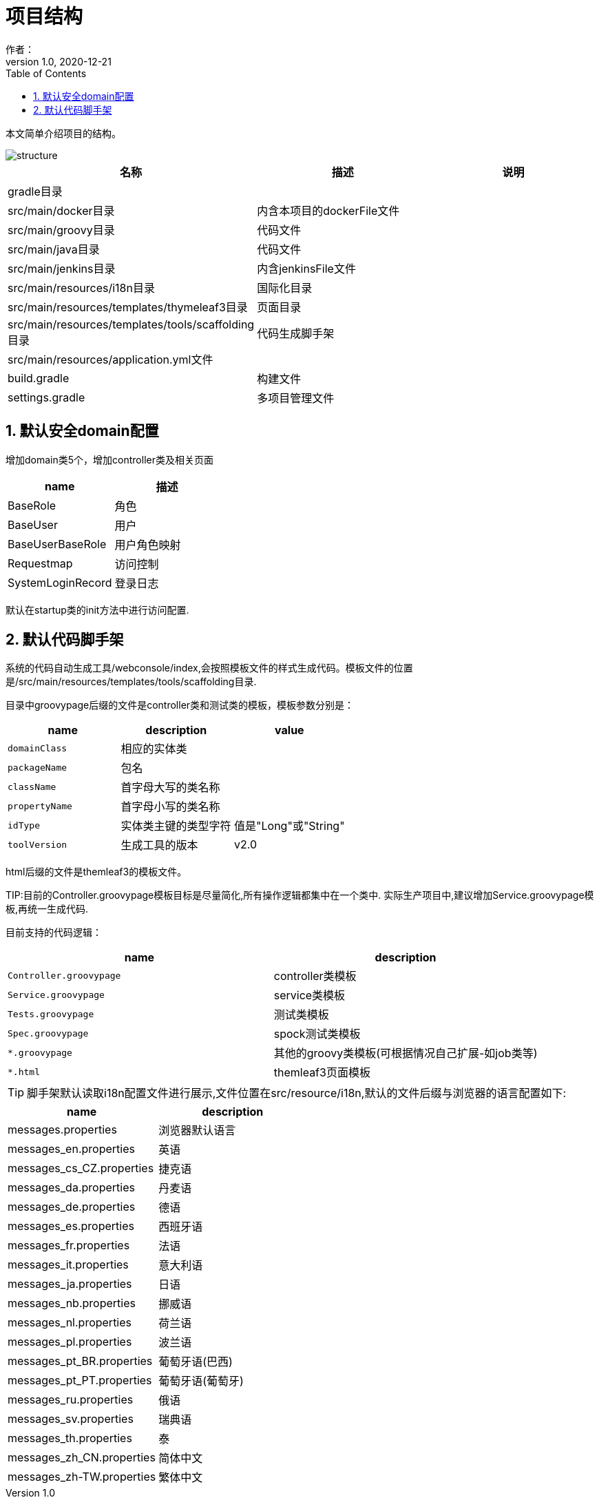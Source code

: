 = 项目结构
作者：
:v1.0, 2020-12-21
:imagesdir: ./images
:source-highlighter: coderay
:last-update-label!:
:toc2:
:sectnums:

本文简单介绍项目的结构。

image::structure.png[]

[format="csv", options="header"]
|===
名称,描述,说明
gradle目录,,
src/main/docker目录,内含本项目的dockerFile文件,
src/main/groovy目录,代码文件,
src/main/java目录,代码文件,
src/main/jenkins目录,内含jenkinsFile文件,
src/main/resources/i18n目录,国际化目录,
src/main/resources/templates/thymeleaf3目录,页面目录,
src/main/resources/templates/tools/scaffolding目录,代码生成脚手架,
src/main/resources/application.yml文件,,
build.gradle,构建文件,
settings.gradle,多项目管理文件,
|===

== 默认安全domain配置

增加domain类5个，增加controller类及相关页面

[format="csv", options="header"]
|===
name,描述
BaseRole,角色
BaseUser,用户
BaseUserBaseRole,用户角色映射
Requestmap,访问控制
SystemLoginRecord,登录日志
|===

默认在startup类的init方法中进行访问配置.

== 默认代码脚手架

系统的代码自动生成工具/webconsole/index,会按照模板文件的样式生成代码。模板文件的位置是/src/main/resources/templates/tools/scaffolding目录.

目录中groovypage后缀的文件是controller类和测试类的模板，模板参数分别是：

[format="csv", options="header"]
|===
name,description,value
`domainClass`, 相应的实体类,
`packageName`,包名,
`className`,首字母大写的类名称,
`propertyName`,首字母小写的类名称,
`idType`,实体类主键的类型字符, 值是"Long"或"String"
`toolVersion`,生成工具的版本, v2.0
|===

html后缀的文件是themleaf3的模板文件。

TIP:目前的Controller.groovypage模板目标是尽量简化,所有操作逻辑都集中在一个类中. 实际生产项目中,建议增加Service.groovypage模板,再统一生成代码.

目前支持的代码逻辑：

[format="csv", options="header"]
|===
name,description
`Controller.groovypage`, controller类模板
`Service.groovypage`,service类模板
`Tests.groovypage`,测试类模板
`Spec.groovypage`, spock测试类模板
`*.groovypage`, 其他的groovy类模板(可根据情况自己扩展-如job类等)
`*.html`,themleaf3页面模板
|===

TIP: 脚手架默认读取i18n配置文件进行展示,文件位置在src/resource/i18n,默认的文件后缀与浏览器的语言配置如下:

[format="csv", options="header"]
|===
name,description
messages.properties, 浏览器默认语言
messages_en.properties, 英语
messages_cs_CZ.properties, 捷克语
messages_da.properties, 丹麦语
messages_de.properties, 德语
messages_es.properties, 西班牙语
messages_fr.properties, 法语
messages_it.properties, 意大利语
messages_ja.properties, 日语
messages_nb.properties, 挪威语
messages_nl.properties, 荷兰语
messages_pl.properties, 波兰语
messages_pt_BR.properties, 葡萄牙语(巴西)
messages_pt_PT.properties, 葡萄牙语(葡萄牙)
messages_ru.properties, 俄语
messages_sv.properties, 瑞典语
messages_th.properties, 泰
messages_zh_CN.properties, 简体中文
messages_zh-TW.properties, 繁体中文
|===